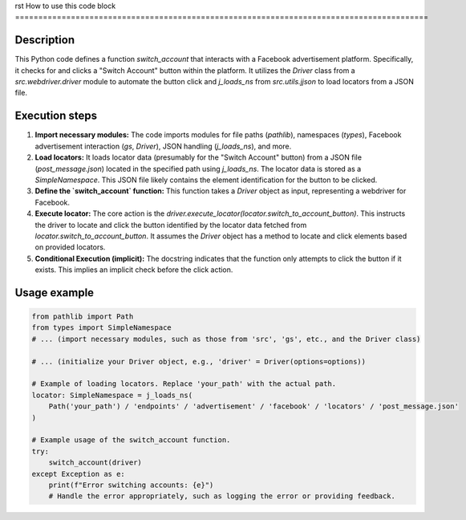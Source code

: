 rst
How to use this code block
=========================================================================================

Description
-------------------------
This Python code defines a function `switch_account` that interacts with a Facebook advertisement platform.  Specifically, it checks for and clicks a "Switch Account" button within the platform.  It utilizes the `Driver` class from a `src.webdriver.driver` module to automate the button click and `j_loads_ns` from `src.utils.jjson` to load locators from a JSON file.

Execution steps
-------------------------
1. **Import necessary modules:** The code imports modules for file paths (`pathlib`), namespaces (`types`), Facebook advertisement interaction (`gs`, `Driver`), JSON handling (`j_loads_ns`), and more.
2. **Load locators:** It loads locator data (presumably for the "Switch Account" button) from a JSON file (`post_message.json`) located in the specified path using `j_loads_ns`. The locator data is stored as a `SimpleNamespace`.  This JSON file likely contains the element identification for the button to be clicked.
3. **Define the `switch_account` function:** This function takes a `Driver` object as input, representing a webdriver for Facebook.
4. **Execute locator:** The core action is the `driver.execute_locator(locator.switch_to_account_button)`. This instructs the driver to locate and click the button identified by the locator data fetched from `locator.switch_to_account_button`. It assumes the `Driver` object has a method to locate and click elements based on provided locators.
5. **Conditional Execution (implicit):** The docstring indicates that the function only attempts to click the button if it exists.  This implies an implicit check before the click action.


Usage example
-------------------------
.. code-block:: python

    from pathlib import Path
    from types import SimpleNamespace
    # ... (import necessary modules, such as those from 'src', 'gs', etc., and the Driver class)

    # ... (initialize your Driver object, e.g., 'driver' = Driver(options=options))

    # Example of loading locators. Replace 'your_path' with the actual path.
    locator: SimpleNamespace = j_loads_ns(
        Path('your_path') / 'endpoints' / 'advertisement' / 'facebook' / 'locators' / 'post_message.json'
    )
    
    # Example usage of the switch_account function.
    try:
        switch_account(driver)
    except Exception as e:
        print(f"Error switching accounts: {e}")
        # Handle the error appropriately, such as logging the error or providing feedback.